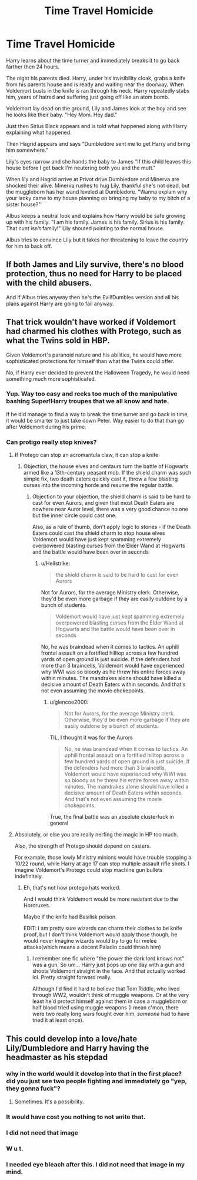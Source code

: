 #+TITLE: Time Travel Homicide

* Time Travel Homicide
:PROPERTIES:
:Author: AnimeEagleScout
:Score: 14
:DateUnix: 1593702320.0
:DateShort: 2020-Jul-02
:FlairText: Prompt
:END:
Harry learns about the time turner and immediately breaks it to go back farther then 24 hours.

The night his parents died. Harry, under his invisibility cloak, grabs a knife from his parents house and is ready and waiting near the doorway. When Voldemort busts in the knife is ran through his neck. Harry repeatedly stabs him, years of hatred and suffering just going off like an atom bomb.

Voldemort lay dead on the ground, Lily and James look at the boy and see he looks like their baby. "Hey Mom. Hey dad."

Just then Sirius Black appears and is told what happened along with Harry explaining what happened.

Then Hagrid appears and says "Dumbledore sent me to get Harry and bring him somewhere."

Lily's eyes narrow and she hands the baby to James "If this child leaves this house before I get back I'm neutering both you and the mutt."

When lily and Hagrid arrive at Privot drive Dumbledore and Minerva are shocked their alive. Minerva rushes to hug Lily, thankful she's not dead, but the muggleborn has her wand leveled at Dumbledore. "Wanna explain why your lacky came to my house planning on bringing my baby to my bitch of a sister house?"

Albus keeps a neutral look and explains how Harry would be safe growing up with his family. "I am his family. James is his family. Sirius is his family. That cunt isn't family!" Lily shouted pointing to the normal house.

Albus tries to convince Lily but it takes her threatening to leave the country for him to back off.


** If both James and Lily survive, there's no blood protection, thus no need for Harry to be placed with the child abusers.

And if Albus tries anyway then he's the Evil!Dumbles version and all his plans against Harry are going to fail anyway.
:PROPERTIES:
:Author: Kellar21
:Score: 13
:DateUnix: 1593715668.0
:DateShort: 2020-Jul-02
:END:


** That trick wouldn't have worked if Voldemort had charmed his clothes with Protego, such as what the Twins sold in HBP.

Given Voldemort's paranoid nature and his abilities, he would have more sophisticated protections for himself than what the Twins could offer.

No, if Harry ever decided to prevent the Halloween Tragedy, he would need something much more sophisticated.
:PROPERTIES:
:Author: InquisitorCOC
:Score: 8
:DateUnix: 1593703662.0
:DateShort: 2020-Jul-02
:END:

*** Yup. Way too easy and reeks too much of the manipulative bashing Super!Harry troupes that we all know and hate.

If he did manage to find a way to break the time turner and go back in time, it would be smarter to just take down Peter. Way easier to do that than go after Voldemort during his prime.
:PROPERTIES:
:Author: Comtesse_Kamilia
:Score: 10
:DateUnix: 1593722217.0
:DateShort: 2020-Jul-03
:END:


*** Can protigo really stop knives?
:PROPERTIES:
:Author: AnimeEagleScout
:Score: 0
:DateUnix: 1593703711.0
:DateShort: 2020-Jul-02
:END:

**** If Protego can stop an acromantula claw, it can stop a knife
:PROPERTIES:
:Author: glencoe2000
:Score: 8
:DateUnix: 1593706661.0
:DateShort: 2020-Jul-02
:END:

***** Objection, the house elves and centaurs turn the battle of Hogwarts armed like a 13th-century peasant mob. If the shield charm was such simple fix, two death eaters quickly cast it, throw a few blasting curses into the incoming horde and resume the regular battle.
:PROPERTIES:
:Author: Hellstrike
:Score: 3
:DateUnix: 1593730352.0
:DateShort: 2020-Jul-03
:END:

****** Objection to your objection, the shield charm is said to be hard to cast for even Aurors, and given that most Death Eaters are nowhere near Auror level, there was a very good chance no one but the inner circle could cast one.

Also, as a rule of thumb, don't apply logic to stories - if the Death Eaters could cast the shield charm to stop house elves Voldemort would have just kept spamming extremely overpowered blasting curses from the Elder Wand at Hogwarts and the battle would have been over in seconds
:PROPERTIES:
:Author: glencoe2000
:Score: 1
:DateUnix: 1593734754.0
:DateShort: 2020-Jul-03
:END:

******* u/Hellstrike:
#+begin_quote
  the shield charm is said to be hard to cast for even Aurors
#+end_quote

Not for Aurors, for the average Ministry clerk. Otherwise, they'd be even more garbage if they are easily outdone by a bunch of students.

#+begin_quote
  Voldemort would have just kept spamming extremely overpowered blasting curses from the Elder Wand at Hogwarts and the battle would have been over in seconds
#+end_quote

No, he was braindead when it comes to tactics. An uphill frontal assault on a fortified hilltop across a few hundred yards of open ground is just suicide. If the defenders had more than 3 braincells, Voldemort would have experienced why WWI was so bloody as he threw his entire forces away within minutes. The mandrakes alone should have killed a decisive amount of Death Eaters within seconds. And that's not even assuming the movie chokepoints.
:PROPERTIES:
:Author: Hellstrike
:Score: 3
:DateUnix: 1593735527.0
:DateShort: 2020-Jul-03
:END:

******** u/glencoe2000:
#+begin_quote
  Not for Aurors, for the average Ministry clerk. Otherwise, they'd be even more garbage if they are easily outdone by a bunch of students.
#+end_quote

TIL, I thought it was for the Aurors

#+begin_quote
  No, he was braindead when it comes to tactics. An uphill frontal assault on a fortified hilltop across a few hundred yards of open ground is just suicide. If the defenders had more than 3 braincells, Voldemort would have experienced why WWI was so bloody as he threw his entire forces away within minutes. The mandrakes alone should have killed a decisive amount of Death Eaters within seconds. And that's not even assuming the movie chokepoints.
#+end_quote

True, the final battle was an absolute clusterfuck in general
:PROPERTIES:
:Author: glencoe2000
:Score: 1
:DateUnix: 1593744067.0
:DateShort: 2020-Jul-03
:END:


**** Absolutely, or else you are really nerfing the magic in HP too much.

Also, the strength of Protego should depend on casters.

For example, those lowly Ministry minions would have trouble stopping a 10/22 round, while Harry at age 17 can stop multiple assault rifle shots. I imagine Voldemort's Protego could stop machine gun bullets indefinitely.
:PROPERTIES:
:Author: InquisitorCOC
:Score: 0
:DateUnix: 1593704349.0
:DateShort: 2020-Jul-02
:END:

***** Eh, that's not how protego hats worked.

And I would think Voldemort would be more resistant due to the Horcruxes.

Maybe if the knife had Basilisk poison.

EDIT: I am pretty sure wizards can charm their clothes to be knife proof, but I don't think Voldemort would apply those though, he would never imagine wizards would try to go for melee attacks(which means a decent Paladin could thrash him)
:PROPERTIES:
:Author: Kellar21
:Score: 3
:DateUnix: 1593715449.0
:DateShort: 2020-Jul-02
:END:

****** I remember one fic where "the power the dark lord knows not" was a gun. So um... Harry just pops up one day with a gun and shoots Voldemort straight in the face. And that actually worked lol. Pretty straight forward really.

Although I'd find it hard to believe that Tom Riddle, who lived through WW2, wouldn't think of muggle weapons. Or at the very least he'd protect himself against them in case a muggleborn or half blood tried using muggle weapons (I mean c'mon, there were two really long wars fought over him, /someone/ had to have tried it at least once).
:PROPERTIES:
:Author: Comtesse_Kamilia
:Score: 1
:DateUnix: 1593764171.0
:DateShort: 2020-Jul-03
:END:


** This could develop into a love/hate Lily/Dumbledore and Harry having the headmaster as his stepdad
:PROPERTIES:
:Author: Jon_Riptide
:Score: -6
:DateUnix: 1593703595.0
:DateShort: 2020-Jul-02
:END:

*** why in the world would it develop into that in the first place? did you just see two people fighting and immediately go "yep, they gonna fuck"?
:PROPERTIES:
:Author: cupidwithagun
:Score: 4
:DateUnix: 1593724668.0
:DateShort: 2020-Jul-03
:END:

**** Sometimes. It's a possibility.
:PROPERTIES:
:Author: Jon_Riptide
:Score: 2
:DateUnix: 1593730908.0
:DateShort: 2020-Jul-03
:END:


*** It would have cost you nothing to not write that.
:PROPERTIES:
:Author: Kellar21
:Score: 7
:DateUnix: 1593715936.0
:DateShort: 2020-Jul-02
:END:


*** I did not need that image
:PROPERTIES:
:Author: Kingslayer629736
:Score: 8
:DateUnix: 1593705830.0
:DateShort: 2020-Jul-02
:END:


*** W u t.
:PROPERTIES:
:Author: DearDeathDay
:Score: 2
:DateUnix: 1593731005.0
:DateShort: 2020-Jul-03
:END:


*** I needed eye bleach after this. I did not need that image in my mind.
:PROPERTIES:
:Author: Thebox19
:Score: 1
:DateUnix: 1593780212.0
:DateShort: 2020-Jul-03
:END:
